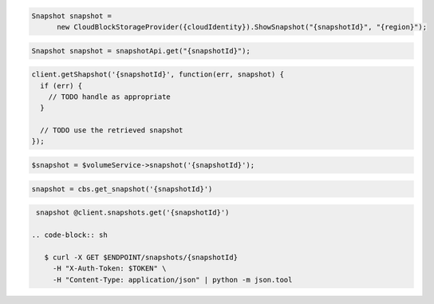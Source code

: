 .. code-block:: csharp

  Snapshot snapshot = 
	new CloudBlockStorageProvider({cloudIdentity}).ShowSnapshot("{snapshotId}", "{region}");
			
.. code-block:: java

  Snapshot snapshot = snapshotApi.get("{snapshotId}");

.. code-block:: javascript

  client.getShapshot('{snapshotId}', function(err, snapshot) {
    if (err) {
      // TODO handle as appropriate
    }

    // TODO use the retrieved snapshot
  });

.. code-block:: php

  $snapshot = $volumeService->snapshot('{snapshotId}');

.. code-block:: python

  snapshot = cbs.get_snapshot('{snapshotId}')

.. code-block:: ruby

  snapshot @client.snapshots.get('{snapshotId}')

 .. code-block:: sh

    $ curl -X GET $ENDPOINT/snapshots/{snapshotId}
      -H "X-Auth-Token: $TOKEN" \
      -H "Content-Type: application/json" | python -m json.tool 